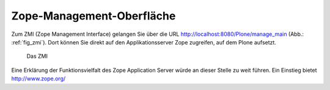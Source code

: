 .. _sec_konfiguration-zmi:

============================
 Zope-Management-Oberfläche
============================

Zum ZMI (Zope Management Interface) gelangen Sie über die URL
http://localhost:8080/Plone/manage_main (Abb.: :ref:`fig_zmi`). Dort
können Sie direkt auf den Applikationsserver Zope zugreifen, auf dem
Plone aufsetzt.

.. _fig_zmi:

.. figure::
   ../images/zmi.*
   :width: 80%
   :alt: Auflistung der Objekte im ZMI

   Das ZMI

Eine Erklärung der Funktionsvielfalt des Zope Application Server würde
an dieser Stelle zu weit führen. Ein Einstieg bietet http://www.zope.org/
